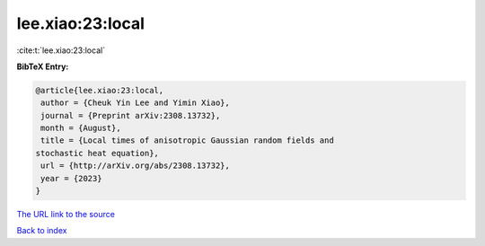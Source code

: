 lee.xiao:23:local
=================

:cite:t:`lee.xiao:23:local`

**BibTeX Entry:**

.. code-block:: bibtex

   @article{lee.xiao:23:local,
    author = {Cheuk Yin Lee and Yimin Xiao},
    journal = {Preprint arXiv:2308.13732},
    month = {August},
    title = {Local times of anisotropic Gaussian random fields and
   stochastic heat equation},
    url = {http://arXiv.org/abs/2308.13732},
    year = {2023}
   }

`The URL link to the source <ttp://arXiv.org/abs/2308.13732}>`__


`Back to index <../By-Cite-Keys.html>`__
